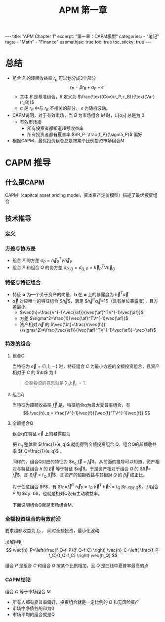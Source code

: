 #+STARTUP: showall indent
#+STARTUP: hidestars
#+begin_export html
---
title: "APM Chapter 1"
excerpt: "第一章：CAPM模型"
categories:
  - "笔记"
tags:
  - "Math"
  - "Finance"
usemathjax: true
toc: true
toc_sticky: true
---
#+end_export

#+TITLE: APM 第一章
#+OPTIONS: toc:nil title:t num:nil

*  总结
- 组合 $P$ 的超额收益率 $r_p$ 可以划分成3个部分
  $$
  r_P = \beta r_B + \alpha_P + \epsilon
  $$
  - 其中 $B$ 是基准组合，$\beta$ 定义为 $\frac{\text{Cov}(r_P, r_B)}{\text{Var}(r_B)}$
  - $\alpha$ 是 $r_P$ 中与 $r_B$ 不相关的部分， $\epsilon$ 为随机波动。
- CAPM说明，对于有效市场，当 $B$ 为市场组合 $M$ 时，$\mathbb{E}[\alpha_P]$ 总是为 $0$
  - 有效市场指
    - 所有投资者都知道超额收益率
    - 所有投资者都有夏普率 $SR_P=\frac{f_P}{\sigma_P}$ 偏好
- 根据CAPM，最优投资组合总是按某个比例投资市场组合$M$
  
* CAPM 推导
** 什么是CAPM
CAPM（capitcal asset pricing model，资本资产定价模型）描述了最优投资组合
** 技术推导
*** 定义
$$
\newcommand{\vec}[1]{\mathbf{#1}}
\newcommand{\af}{\alpha}
\newcommand{\bt}{\beta}
$$
\begin{alignat*}{2}
& V \; &&\text{资产之间的协方差} \\
& \sigma_{A, B} \; &&\text{组合A和B的协方差} \\
& \vec{h} \; &&\text{投资组合对每个资产的比例}
\end{alignat*}
*** 方差与协方差
- 组合 $P$ 的方差 $\sigma_P=\vec{h}_P^TV\vec{h}_P$
- 组合 $P$ 和组合 $Q$ 的协方差 $\sigma_{P, Q}=\sigma_{Q, P}=\vec{h}_P^TV\vec{h}_Q$
*** 特征与特征组合
- 特征 $\mathbf{\alpha}$ 为一个关于资产的向量，$\mathbf{h}$ 在 $\mathbf{\alpha}$ 上的暴露度为 $\vec{h}^T \vec{\alpha}$
- $\vec{\alpha}$ 对应唯一的特征组合 $\vec{h}$，满足 $\vec{h}^T\vec{\alpha}=1$（具有单位暴露度），且方差最小
  - $\vec{h}=\frac{V^{-1}\vec{\af}}{\vec{\af}^TV^{-1}\vec{\af}}$
  - 方差 $\sigma^2=\frac{1}{\vec{\af}^TV^{-1}\vec{\af}}$
  - 资产相对 $\vec{h}$ 的 $\vec{\bt}=\frac{V\vec{h}}{\sigma^2}=\frac{\vec{\af}}{\vec{\af}^TV^{-1}\vec{\af}}=\vec{\af}$
*** 特殊的组合
**** 组合C
当特征为 $\vec{e}=\{1, 1, \cdots\}$ 时，特征组合 $C$ 为最小方差的全额投资组合，且资产相对于 $C$ 的 $\bt$ 为 $1$
#+begin_quote
全额投资的意思就是 $\sum_{n} \vec{h}_n = 1$.
#+end_quote
**** 组合q
当特征为超额收益率 $\vec{f}$ 是，特征组合q为最大夏普率组合，有
$$
\vec{h}_q = \frac{V^{-1}\vec{f}}{\vec{f}^TV^{-1}\vec{f}}
$$

**** 全额组合Q
组合q在特征 $\vec{e}$ 上的暴露度为
\begin{align*}
e_q & = \vec{h_q}^T \vec{e} = \left(\frac{V^{-1}\vec{f}}{\vec{f}^TV^{-1}\vec{f}}\right)^T \vec{e}\\
&= \frac{\vec{f}^TV^{-1}\vec{e}}{\sigma_q^2} \\
&= \frac{\vec{f}^T \sigma_C^2}{\sigma_q^2 } \cdot \frac{V^{-1}\vec{e}}{\sigma_C^2} \\
&= \frac{\sigma_C^2}{\sigma_q^2} \vec{f}^T\vec{h_C} = f_C \frac{\sigma_C^2}{\sigma_q^2} \\
\end{align*}

把 $h_q$ 整体乘 $\frac{1}{e_q}$ 就能得到全额投资组合 Q，组合Q的超额收益率 $f_Q=\frac{1}{e_q}$ 。

同样的，组合Q对应的特征为 $e_q \vec{f} = \frac{1}{f_Q} \vec{f}$，从前面的推导可以知道，资产相对与特征组合 $h$ 的 $\vec{\beta}$ 等于特征 $\vec{\alpha}$。于是资产相对于组合 $Q$ 的 $\vec{\beta}=\frac{1}{f_Q} \vec{f}$，即 $\vec{f} = f_Q \vec{\beta}$，即资产的超额收益与其相对 $Q$ 的 $\vec{\beta}$ 成正比。

对于任意组合 $P$，有 $f_P=\vec{f}^T \vec{h}_P = f_Q \vec{\beta}^T \vec{h}_P = f_Q \beta_{\text{P 相对 Q}}$，即组合 $P$ 的 $\alpha_P=0$，也就是相对Q没有主动收益率。

下面说明组合Q就是市场组合M。

*** 全额投资组合的有效前沿
要求超额收益为 $f_P$ ， 同时全额投资，最小化波动
\begin{alignat*}{2}
&\text{minimize} \; &&\vec{h}^TV\vec{h} \\
&s.t.  \; && \vec{h}^T \vec{e} = 1 \\
&            && \vec{h}^T \vec{f} = f_P
\end{alignat*}

求解得到
$$
\vec{h}_P=\left(\frac{f_Q-f_P}{f_Q-f_C} \right) \vec{h}_C+\left( \frac{f_P-f_C}{f_Q-f_C} \right) \vec{h_Q}
$$

组合 $P$ 是组合 $C$ 和组合 $Q$ 按某个比例相加，且 $Q$ 是曲线中夏普率最高的点
*** CAPM结论
组合 $Q$ 等于市场组合 $M$
- 所有人都有夏普率偏好，投资组合就是一定比例的 $Q$ 和无风险资产
- 市场中净债务的和为0
- 市场平均的组合就是Q
